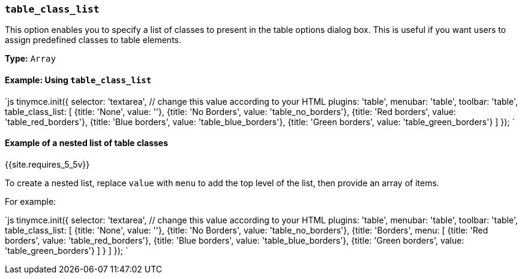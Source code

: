 === `table_class_list`

This option enables you to specify a list of classes to present in the table options dialog box. This is useful if you want users to assign predefined classes to table elements.

*Type:* `Array`

==== Example: Using `table_class_list`

`js
tinymce.init({
  selector: 'textarea',  // change this value according to your HTML
  plugins: 'table',
  menubar: 'table',
  toolbar: 'table',
  table_class_list: [
    {title: 'None', value: ''},
    {title: 'No Borders', value: 'table_no_borders'},
    {title: 'Red borders', value: 'table_red_borders'},
    {title: 'Blue borders', value: 'table_blue_borders'},
    {title: 'Green borders', value: 'table_green_borders'}
  ]
});
`

==== Example of a nested list of table classes

{{site.requires_5_5v}}

To create a nested list, replace `value` with `menu` to add the top level of the list, then provide an array of items.

For example:

`js
tinymce.init({
  selector: 'textarea',  // change this value according to your HTML
  plugins: 'table',
  menubar: 'table',
  toolbar: 'table',
  table_class_list: [
    {title: 'None', value: ''},
    {title: 'No Borders', value: 'table_no_borders'},
    {title: 'Borders',
      menu: [
        {title: 'Red borders', value: 'table_red_borders'},
        {title: 'Blue borders', value: 'table_blue_borders'},
        {title: 'Green borders', value: 'table_green_borders'}
      ]
    }
  ]
});
`
